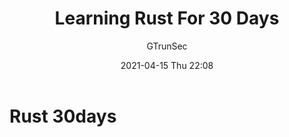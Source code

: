 #+TITLE: Learning Rust For 30 Days
#+AUTHOR: GTrunSec
#+EMAIL: gtrunsec@hardenedlinux.org
#+DATE: 2021-04-15 Thu 22:08



* Rust 30days
